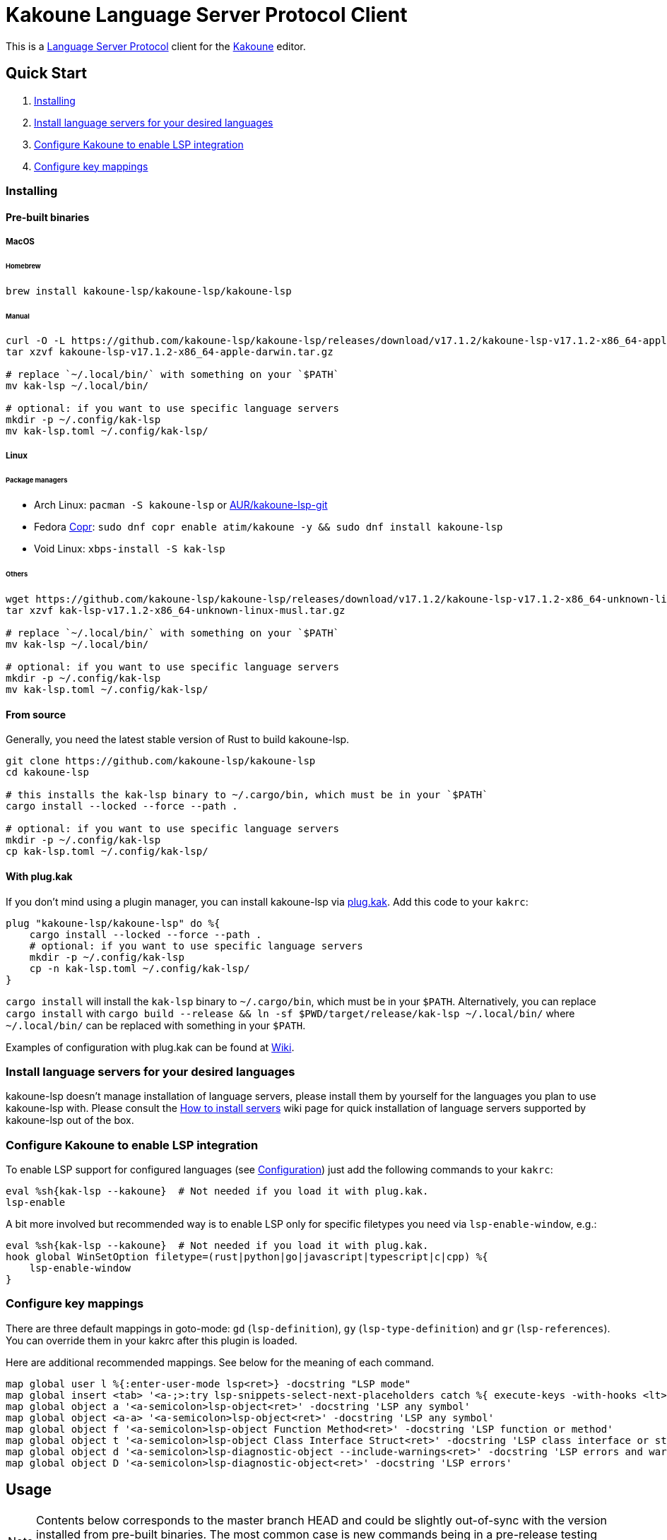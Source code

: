 = Kakoune Language Server Protocol Client

This is a https://microsoft.github.io/language-server-protocol/[Language Server Protocol] client for the https://kakoune.org[Kakoune] editor.

== Quick Start

1. <<Installing>>
2. <<Install language servers for your desired languages>>
3. <<Configure Kakoune to enable LSP integration>>
4. <<Configure key mappings>>

=== Installing

==== Pre-built binaries

===== MacOS

====== Homebrew

[source,sh]
----
brew install kakoune-lsp/kakoune-lsp/kakoune-lsp
----

====== Manual

[source,sh]
----
curl -O -L https://github.com/kakoune-lsp/kakoune-lsp/releases/download/v17.1.2/kakoune-lsp-v17.1.2-x86_64-apple-darwin.tar.gz
tar xzvf kakoune-lsp-v17.1.2-x86_64-apple-darwin.tar.gz

# replace `~/.local/bin/` with something on your `$PATH`
mv kak-lsp ~/.local/bin/

# optional: if you want to use specific language servers
mkdir -p ~/.config/kak-lsp
mv kak-lsp.toml ~/.config/kak-lsp/
----

===== Linux

====== Package managers

* Arch Linux: `pacman -S kakoune-lsp` or https://aur.archlinux.org/packages/kak-lsp-git/[AUR/kakoune-lsp-git]
* Fedora https://copr.fedorainfracloud.org/coprs/atim/kakoune/[Copr]: `sudo dnf copr enable atim/kakoune -y && sudo dnf install kakoune-lsp`
* Void Linux: `xbps-install -S kak-lsp`

====== Others

[source,sh]
----
wget https://github.com/kakoune-lsp/kakoune-lsp/releases/download/v17.1.2/kakoune-lsp-v17.1.2-x86_64-unknown-linux-musl.tar.gz
tar xzvf kak-lsp-v17.1.2-x86_64-unknown-linux-musl.tar.gz

# replace `~/.local/bin/` with something on your `$PATH`
mv kak-lsp ~/.local/bin/

# optional: if you want to use specific language servers
mkdir -p ~/.config/kak-lsp
mv kak-lsp.toml ~/.config/kak-lsp/
----

==== From source

Generally, you need the latest stable version of Rust to build kakoune-lsp.

[source,sh]
----
git clone https://github.com/kakoune-lsp/kakoune-lsp
cd kakoune-lsp

# this installs the kak-lsp binary to ~/.cargo/bin, which must be in your `$PATH`
cargo install --locked --force --path .

# optional: if you want to use specific language servers
mkdir -p ~/.config/kak-lsp
cp kak-lsp.toml ~/.config/kak-lsp/
----

==== With plug.kak

If you don't mind using a plugin manager, you can install kakoune-lsp
via https://github.com/andreyorst/plug.kak[plug.kak]. Add this code to your `kakrc`:

[source,kak]
----
plug "kakoune-lsp/kakoune-lsp" do %{
    cargo install --locked --force --path .
    # optional: if you want to use specific language servers
    mkdir -p ~/.config/kak-lsp
    cp -n kak-lsp.toml ~/.config/kak-lsp/
}
----

`cargo install` will install the `kak-lsp` binary to `~/.cargo/bin`, which must be in your `$PATH`.
Alternatively, you can replace `cargo install` with `cargo build --release && ln -sf $PWD/target/release/kak-lsp ~/.local/bin/`
where `~/.local/bin/` can be replaced with something in your `$PATH`.

Examples of configuration with plug.kak can be found at https://github.com/kakoune-lsp/kakoune-lsp/wiki/Usage-with-plug.kak[Wiki].

=== Install language servers for your desired languages

kakoune-lsp doesn't manage installation of language servers, please install them
by yourself for the languages you plan to use kakoune-lsp with. Please consult the
https://github.com/kakoune-lsp/kakoune-lsp/wiki/How-to-install-servers[How to install servers] wiki page for
quick installation of language servers supported by kakoune-lsp out of the box.

=== Configure Kakoune to enable LSP integration

To enable LSP support for configured languages (see <<Configuration>>) just add the following
commands to your `kakrc`:

[source,kak]
----
eval %sh{kak-lsp --kakoune}  # Not needed if you load it with plug.kak.
lsp-enable
----

A bit more involved but recommended way is to enable LSP only for specific filetypes you need
via `lsp-enable-window`, e.g.:

[source,kak]
----
eval %sh{kak-lsp --kakoune}  # Not needed if you load it with plug.kak.
hook global WinSetOption filetype=(rust|python|go|javascript|typescript|c|cpp) %{
    lsp-enable-window
}
----

=== Configure key mappings

There are three default mappings in goto-mode: `gd` (`lsp-definition`), `gy`
(`lsp-type-definition`) and `gr` (`lsp-references`).  You can override them in your kakrc after
this plugin is loaded.

Here are additional recommended mappings. See below for the meaning of each command.

[source,kak]
----
map global user l %{:enter-user-mode lsp<ret>} -docstring "LSP mode"
map global insert <tab> '<a-;>:try lsp-snippets-select-next-placeholders catch %{ execute-keys -with-hooks <lt>tab> }<ret>' -docstring 'Select next snippet placeholder'
map global object a '<a-semicolon>lsp-object<ret>' -docstring 'LSP any symbol'
map global object <a-a> '<a-semicolon>lsp-object<ret>' -docstring 'LSP any symbol'
map global object f '<a-semicolon>lsp-object Function Method<ret>' -docstring 'LSP function or method'
map global object t '<a-semicolon>lsp-object Class Interface Struct<ret>' -docstring 'LSP class interface or struct'
map global object d '<a-semicolon>lsp-diagnostic-object --include-warnings<ret>' -docstring 'LSP errors and warnings'
map global object D '<a-semicolon>lsp-diagnostic-object<ret>' -docstring 'LSP errors'
----

== Usage

NOTE: Contents below corresponds to the master branch HEAD and could be slightly out-of-sync
with the version installed from pre-built binaries. The most common case is new commands being
in a pre-release testing stage. Please refer to the README.asciidoc revision tagged with the
version you use or the README.asciidoc from the release archive.

If you have followed above steps you get

* completions
* `lsp-definition` command to go to definition, mapped to `gd` by default
* `lsp-hover` command to show hover info (including relevant diagnostics when available) in the info box.
** `lsp-hover-buffer` command to show the same in a scratch buffer.
** to automatically show hover when you move around, use `lsp-auto-hover-enable` or `lsp-auto-hover-buffer-enable`.
** to show hover anchored to hovered position, use `set global lsp_hover_anchor true`
** to exclude diagnostics, use `set-option global lsp_show_hover_format 'printf %s "${lsp_info}"'`
* `lsp-declaration` command to jump to the declaration of the symbol under the main cursor
* `lsp-definition` command to jump to the definition of the symbol under the main cursor
* `lsp-type-definition` command to jump to the definition of the type of the symbol under the main cursor, mapped to `gy` by default
* `lsp-implementation` command to find implementations for the symbol under the main cursor
* `lsp-references` command to find references to the symbol under the main cursor, mapped to `gr` by default
** for the previous five commands, the `\*goto*` buffer has filetype `lsp-goto`, so you can press `<ret>` on a line or use the `jump` command
* `lsp-find-error` command to jump to the next or previous error in the current file
- `lsp-selection-range` command to quickly select interesting ranges around selections.
  - `lsp-selection-range-select` to navigate ranges fetched by `lsp-selection-range`.
- A polyfill of Kakoune's `jump-*` commands to jump to the next or previous location listed in a buffer with the `lsp-goto` filetype. These also work for buffers `\*grep*`, `\*lint*` and `\*make*`
* `lsp-highlight-references` command to select (unless run in a hook context) all references to the symbol under the main cursor in the current buffer and highlight them with the `Reference` face (which is equal to the `MatchingChar` face by default)
* `lsp-document-symbol` command to list the current buffer's symbols in a buffer of type `lsp-document-symbol`
* `lsp-goto-document-symbol` command to jump to one of the current buffer's symbols
* `lsp-workspace-symbol` command to list project-wide symbols matching the query
* `lsp-workspace-symbol-incr` command to incrementally list project-wide symbols matching the query
** `\*symbols*` buffer has filetype `lsp-goto` so you can press `<ret>` on a line or use the `jump` command
* `lsp-diagnostics` command to list project-wide diagnostics (current buffer determines project and language to collect diagnostics for)
** `\*diagnostics*` buffer has filetype `lsp-diagnostics` so you can press `<ret>` on a line or use the `jump` command
* `lsp-incoming-calls` and `lsp-outgoing-calls` commands to list callers and callees of the function at the cursor.
** `\*callers*` and `\*callees*` buffers have filetype `lsp-goto` so you can press `<ret>` on a line or use the `jump` command
* `lsp-signature-help` command to show signature information of the function under the main cursor
** To automatically show signature information in insert mode, use `lsp-auto-signature-help-enable`.
* inline diagnostics highlighting using the `DiagnosticError`, `DiagnosticHint`, `DiagnosticInfo` and `DiagnosticWarning` faces; can be disabled with `lsp-inline-diagnostics-disable` command
* flags in the left margin on lines with errors or other diagnostics; can be disabled with `lsp-diagnostic-lines-disable` command
  * for lines with code lenses, a `>` flag which can be customized via the `lsp_code_lens_sign` option
  * `lsp-code-lens` command to execute a code lens from the current selection
  * commands `lsp-inlay-code-lenses-enable` and `lsp-inlay-code-lenses-disable` to toggle rendering of code lenses.
    * You can change the code lenses' face with `set-face global InlayCodeLens <face>`.
* `lsp-formatting` command to format current buffer, according to the `tabstop` and `lsp_insert_spaces` options
* `lsp-formatting-sync` command to format current buffer synchronously, suitable for use with `BufWritePre` hook:

[source,kak]
----
hook global WinSetOption filetype=rust %{
    hook window BufWritePre .* lsp-formatting-sync
}
----

* `lsp-object` command to select adjacent or surrounding syntax tree nodes in [object mode](https://github.com/mawww/kakoune/blob/master/doc/pages/modes.asciidoc#object-mode)
** `lsp-diagnostic-object` does something similar but for inline diagnostics.
* `lsp-next-symbol` and `lsp-previous-symbol` command to go to the buffer's next and current/previous symbol.
* `lsp-hover-next-symbol` and `lsp-hover-previous-symbol` to show hover of the buffer's next and current/previous symbol.
* `lsp-rename <new_name>` and `lsp-rename-prompt` commands to rename the symbol under the main cursor.
* Breadcrumbs in the modeline indicating the symbol around the main cursor, like (`somemodule > someclass > somefunction`).
** To implement this, kakoune-lsp adds `%opt{lsp_modeline} ` to the front of your global `modelinefmt` at load time.
* An hourglass character (⌛) in the modeline whenever the language server indicates it's busy.
** To customize this behavior, override `lsp-handle-progress`.
* If `lsp_auto_show_code_actions` is `true`, a lightbulb (💡) in the modeline whenever code actions are available at the main cursor position
** To customize the lightbulb, you can override `lsp-show-code-actions` and `lsp-hide-code-actions`
* `lsp-code-actions` to open a menu to choose a code action to run
** To customize the menu, you can override `lsp-perform-code-action`
* `lsp-code-action` to run the code action matching the given pattern.
* `lsp-code-action-sync` to synchronously run that code action, suitable for use in a `BufWritePre` hook.
* `lsp_diagnostic_error_count`, `lsp_diagnostic_hint_count`, `lsp_diagnostic_info_count` and `lsp_diagnostic_warning_count` options which contain the number of diagnostics of the respective level for the current buffer. For example, you can put it into your modeline to see at a glance if there are errors in the current file
* starting new kak-lsp session when Kakoune session begins and stopping it when Kakoune session ends
* `lsp-execute-command` command to execute server-specific commands (listed by `lsp-capabilities`).
* Commands starting with either of `ccls-`, `clangd-`, `ejdtls-`, `texlab-` or `rust-analyzer-`, that provide server specific features.

NOTE: By default, kak-lsp exits when it doesn't receive any request from Kakoune for 30 minutes,
even if the Kakoune session is still up and running. Change `server.timeout` in `kak-lsp.toml`
to tweak this duration, or set it to 0 to disable this behavior. In any scenario,  a new request
would spin up a fresh server if it is down.

* `lsp` https://github.com/mawww/kakoune/blob/master/doc/pages/modes.asciidoc#user-modes[user mode] with the following default mappings:

|===
| Binding | Command

| a | lsp-code-actions
| c | lsp-capabilities
| d | lsp-definition
| e | lsp-diagnostics
| f | lsp-formatting
| h | lsp-hover
| i | lsp-implementation
| j | lsp-outgoing-calls
| k | lsp-incoming-calls
| l | lsp-code-lens
| r | lsp-references
| R | lsp-rename-prompt
| s | lsp-goto-document-symbol
| S | lsp-document-symbol
| o | lsp-workspace-symbol-incr
| n | lsp-find-error
| p | lsp-find-error --previous
| v | lsp-selection-range
| y | lsp-type-definition
| 9 | lsp-hover-previous-function
| 0 | lsp-hover-next-function
| & | lsp-highlight-references
| ( | lsp-previous-function
| ) | lsp-next-function
| [ | lsp-hover-previous-symbol
| ] | lsp-hover-next-symbol
| { | lsp-previous-symbol
| } | lsp-next-symbol
|===

To know which subset of LSP commands is backed by the current buffer's filetype's language server use
`lsp-capabilities` command.

== Configuration

kakoune-lsp itself has configuration, but it also adds configuration options to Kakoune that affect the Kakoune integration.

=== Configuring kakoune-lsp

kakoune-lsp is configured via a configuration file in https://github.com/toml-lang/toml[TOML] format. By
default it tries to read `$XDG_CONFIG_HOME/kak-lsp/kak-lsp.toml` (which defaults to
`~/.config/kak-lsp/kak-lsp.toml`) but you can override it with command-line option `--config`.
Look into the default link:kak-lsp.toml[`kak-lsp.toml`], it should be quite self-explanatory.
If you don't need to change configuration then feel free to skip copying it anywhere as the
default configuration is embedded into the kak-lsp binary.

*Important*: The configuration file does *not* extend the default configuration, but rather
overrides it. This means that if you want to customize any of the configuration, you must copy the
*entire* default configuration and then edit it.

In the language section of `kak-lsp.toml`, the `roots` parameter is a list of file globs.
Whenever your editor session wants to send an LSP request, the first glob that matches a file
in any of the current buffer's parent directories will cause kakoune-lsp to set the project root
to that parent directory.

You can define an environment variable like `KAK_LSP_PROJECT_ROOT_RUST=/my/project` to always
use `/my/project` as root for Rust files inside `/my/project`.  Substitute `RUST` with another
capitalized language ID to do the same for other file types.

The environment variable `KAK_LSP_FORCE_PROJECT_ROOT=/my/project` will make kakoune-lsp always
use `/my/project` as project root, even for files outside this directory. This avoids starting
separate language servers for files outside `/my/project`, and ensures that your language server
is aware of your project's build configuration even when navigating library code.

If you are setting any server options via cli, do not forget to append them to
`%sh{kak-lsp --kakoune ...}` in your `kakrc`. It's not needed if you change options in
`~/.config/kak-lsp/kak-lsp.toml`.

Please let us know if you have any ideas about how to make the default config more sensible.

==== Server-specific configuration

Many servers accept configuration options that are not part of the LSP spec.  The TOML table
`[language_server.<server_name>.settings]` holds those configuration options.  It has the same structure
as the corresponding fragments from VSCode's `settings.json`. For example:

[source,toml]
----
[language_server.gopls]
...
settings_section = "gopls" # Optional, defaults to server name.
[language_server.gopls.settings.gopls]
"formatting.gofumpt" = true
----

During server initialization, kakoune-lsp sends either the section specified by `settings_section`,
or the section with same name as the server; in this case `{"formatting.gofumpt":true}`.
Whenever you change the Kakoune option `lsp_config`, the same section is sent via
`workspace/didChangeConfiguration`.  Additionally, kakoune-lsp will send arbitrary sections that
are requested by the server in `workspace/configuration`.

==== Language ID ("languageId")

By default, the Kakoune filetype is sent to the server as LSP language ID.
To send a different identifier for a given filetype, use the `[language_ids]` config option, see the example below.

==== Multiple language servers

It is possible to map more than one language server to a filetype. For example, if you want to
set up TSServer and TailwindCSS to use in React projects:

[source,toml]
----
[language_ids]
javascript = "javascriptreact"
typescript = "typescriptreact"

[language_server.typescript-language-server]
filetypes = ["javascript", "typescript"]
roots = ["package.json", "tsconfig.json", "jsconfig.json", ".git", ".hg"]
args = ["--stdio"]

[language_server.tailwindcss-language-server]
filetypes = ["javascript", "typescript"]
roots = ["tailwind.config.ts", "tailwind.config.js"]
args = ["--stdio"]
[language_server.tailwindcss.settings.tailwindcss]
editor = {}
----

=== Configuring Kakoune

kakoune-lsp declares the following Kakoune options:

* `lsp_completion_trigger` (str): This option is set to a Kakoune command, which is executed every time the user pauses in insert mode. If the command succeeds, kakoune-lsp will send a completion request to the language server.
* `lsp_diagnostic_line_error_sign`, `lsp_diagnostic_line_hint_sign`, `lsp_diagnostic_line_info_sign`, and `lsp_diagnostic_line_warning_sign` (str): When using `lsp-diagnostic-lines-enable` and the language server detects an error or another diagnostic, kakoune-lsp will add a flag to the left-most column of the window, using this string and one of the corresponding faces `LineFlagError`, `LineFlagHint`, `LineFlagInfo` or `LineFlagWarning`.
* `lsp_hover_anchor` (bool): When using `lsp-hover` or `lsp-auto-hover-enable`, if this option is `true` then the hover information will be displayed next to the active selection. Otherwise, the information will be displayed in a box in the lower-right corner.
* `lsp_hover_max_info_lines` (int): If greater than 0 then limit information in the hover box to the given number of lines. Default is 20.
* `lsp_hover_max_diagnostic_lines` (int): If greater than 0 then limit diagnostics in the hover box to the given number of lines. Default is 20.
* `lsp_hover_insert_mode_trigger` (str): This option is set to a Kakoune command. When using `lsp-auto-hover-insert-mode-enable`, this command is executed every time the user pauses in insert mode. If the command succeeds, kakoune-lsp will send a hover-information request for the text selected by the command.
* `lsp_insert_spaces` (bool): When using `lsp-formatting`, if this option is `true`, kakoune-lsp will ask the language server to indent with spaces rather than tabs.
* `lsp_auto_highlight_references` (bool): If this option is `true` then `lsp-highlight-references` is executed every time the user pauses in normal mode.
* `lsp_auto_show_code_actions` (bool): If this option is `true` then `lsp-code-actions` is executed every time the user pauses in normal mode.
* `lsp_config` (str): This is a TOML string of the same format as `kak-lsp.toml`, except it currently only supports one kind of configuration value:
** `[language_server.<server_name>.settings]`: this works just like the static configuration of the same name in `kak-lsp.toml`, see the section about server-specific configuration. This will override the static configuration of the given language server.

For example, you can toggle an option dynamically with a command like this:

[source,kak]
----
set-option global lsp_config %{
    [language_server.gopls.settings.gopls]
    "formatting.gofumpt" = true
}
----

== Inlay hints

Inlay hints are a feature proposed for LSP 3.17 to show inferred types, parameter names in function calls, and the types of chained calls inline in the code. To enable support for it, add the following to your `kakrc`:

[source,kak]
----
lsp-inlay-hints-enable global
----

You can change the hints' face with `set-face global InlayHint <face>`.

== Semantic Tokens

kakoune-lsp supports the semanticTokens feature for semantic highlighting. If the language server supports it, you can enable it with:

[source,kak]
----
hook global WinSetOption filetype=<language> %{
  hook window -group semantic-tokens BufReload .* lsp-semantic-tokens
  hook window -group semantic-tokens NormalIdle .* lsp-semantic-tokens
  hook window -group semantic-tokens InsertIdle .* lsp-semantic-tokens
  hook -once -always window WinSetOption filetype=.* %{
    remove-hooks window semantic-tokens
  }
}
----

The faces used for semantic tokens and modifiers can be modified in `kak-lsp.toml`, using the `semantic_tokens.faces` array, for example:

[source,toml]
----
[semantic_tokens]
faces = [
    {face="const_variable_declaration", token="variable", modifiers=["constant", "declaration"]},
]
----

where `face` is the face that will be applied in Kakoune (you'll want to define these in your theme/config), `token` is the token's name as reported by the language server (see `lsp-capabilities`) and `modifiers` is an array of modifier names (also reported by the language server). `modifiers` may be omitted, but `token` and `face` are required.

You may create any arbitrary number of definitions with permutations between the token names and modifiers reported by the server. For an entry to match a token, all the entry's modifiers must exist on the token. However, the token may have additional modifiers not assigned in the config entry. +
kakoune-lsp will find the most specific matching configuration to apply, where specificity is defined as the number of matching modifiers. If multiple matching entries have the same number of modifiers, the one that was defined last in the configuration wins.

*Example:*

Assuming the following configuration,

[source,toml]
----
[semantic_tokens]
faces = [
    {face="const_variable_declaration", token="variable", modifiers=["constant","declaration"]},
    {face="const_variable", token="variable", modifiers=["constant"]},
    {face="variable", token="variable"},
]
----

kakoune-lsp will perform these mappings:

[cols="1,1,2,5"]
|===
| Token | Modifiers | Face | Comment

| `variable`
| `constant`, `declaration`
| `const_variable_declaration`
| First entry matches with 2 modifiers.

| `variable`
| `constant`
| `const_variable`
| First and second entry match with 1 modifier, second wins.

| `variable`
| `declaration`
| `variable`
| Only third entry matches. First entry doesn't match, because `constant` is missing.

| `variable`
|
| `variable`
| Third entry matches.

| `function`
|
|
| No entries match and no face is applied.

|===

== Inlay Diagnostics

kakoune-lsp supports showing diagnostics inline after their respective line, but this behavior can be somewhat buggy and must be enabled explicitly:

[source,kak]
----
lsp-inlay-diagnostics-enable global
----

== Markdown rendering in info box

kakoune-lsp shows some additional information provided by the language server in an info box. This information includes documentation for the token under the cursor (`lsp-hover`) and documentation for completion candidates. In both cases, the Language Server Protocol allows for both plain text and Markdown, and most servers do implement Markdown.

To make use of Markdown, kakoune-lsp transpiles it into Kakoune's markup language, utilizing various faces for styling.
These faces all default to the `Information` face, to ensure that the text in the info box works with any color scheme.

To enable Markdown highlighting, define some of the following faces in your theme or `kakrc`:

[cols="1a,3a"]
|===
| Face | Usage

| `InfoDefault`
| The default text color. You'll likely want to leave this at the default `Information`.

| `InfoBlock`
| The face used for code blocks. Language specific syntax highlighting for code blocks is not supported.

| `InfoBlockQuote`
| The face used for block quotes. The `>` Markdown syntax is still rendered.

| `InfoBullet`
| The face used to highlight the list symbol for both ordered and unordered lists. For list items' text, `InfoDefault` is used.

| `InfoHeader`
| The face used for headings. There is currently no distinction between different heading levels.

| `InfoLink`
| The face used to highlight link titles. Maybe some classic `blue+u` for this one?

| `InfoLinkMono`
| This face is assigned to inline code spans within link titles, such as in the following Markdown snippet. Here, the word `format` will receive the `InfoLinkMono` face.

----
[the `format` function](https://example.com)
----

| `InfoMono`
| The face used for inline code spans (backtick strings).

| `InfoRule`
| The face used for horizontal lines (rules).

| `InfoDiagnosticError`
| Used for error messages in the diagnostics inside hover info. This defaults to Kakoune's built-in `Error` face.

| `InfoDiagnosticHint`
| Used for hints in the diagnostics inside hover info.

| `InfoDiagnosticInformation`
| Used for informational messages in the diagnostics inside hover info.

| `InfoDiagnosticWarning`
| Used for warnings in the diagnostics inside hover info.

|===

For convenience, here is a snippet to paste into your theme/config:

[source,kak]
----
face global InfoDefault               Information
face global InfoBlock                 Information
face global InfoBlockQuote            Information
face global InfoBullet                Information
face global InfoHeader                Information
face global InfoLink                  Information
face global InfoLinkMono              Information
face global InfoMono                  Information
face global InfoRule                  Information
face global InfoDiagnosticError       Information
face global InfoDiagnosticHint        Information
face global InfoDiagnosticInformation Information
face global InfoDiagnosticWarning     Information
----

Current limitations of this feature are:

* Language specific syntax highlighting for code blocks is not supported.
* For hyperlinks, only their title (the pretty name) is shown.
* The original syntax for headings is retained to visualize their level.

== Snippets

Snippets are completions that come with placeholders ("tabstops") in the places you likely want
to insert text (for example function call arguments).  The placeholders are highlighted with
the two faces `SnippetsNextPlaceholders` and `SnippetsOtherPlaceholders`.

The `lsp-snippets-select-next-placeholders` command allows to jump to the next tabstop (like
function call arguments). The suggested mapping uses `<tab>` (see <<Configure mappings>>). Here's
a way to bind it to `<c-n>` instead (might need to hide the completion menu with Kakoune's
`<c-o>` command):

[source,kak]
----
map global insert <c-n> '<a-;>:lsp-snippets-select-next-placeholders<ret>' -docstring 'Select next snippet placeholder'
hook global InsertCompletionShow .* %{
  unmap global insert <c-n> '<a-;>:lsp-snippets-select-next-placeholders<ret>'
}
hook global InsertCompletionHide .* %{
  map global insert <c-n> '<a-;>:lsp-snippets-select-next-placeholders<ret>' -docstring 'Select next snippet placeholder'
}
----

Snippet support can be disabled by setting `snippet_support = false` at the top level of the config.

== Limitations

https://microsoft.github.io/language-server-protocol/specifications/lsp/3.17/specification/#workspace_didChangeWatchedFiles[`workspace/didChangeWatchedFiles`]
is disabled by default; use `watch_file_support = true` to enable it.

=== Encoding

kakoune-lsp works best with UTF-8 documents.

=== `Position.character` interpretation

The LSP spec says that column offsets (`Position.character`) are to be
interpreted as UTF-16 code units. Many servers violate the spec. Please refer to
https://github.com/Microsoft/language-server-protocol/issues/376 for some background.

kakoune-lsp adheres to the spec but will prefer UTF-8 offsets if the server advertises
support for UTF-8 offsets via client capabilities `general.positionEncodings` or
https://clangd.llvm.org/extensions.html#utf-8-offsets[clangd protocol extension].

== Troubleshooting

If kakoune-lsp fails try to put this line in your `kakrc` after `kak-lsp --kakoune` invocation:
[source,kak]
----
set global lsp_cmd "kak-lsp -s %val{session} -vvv --log /tmp/kak-lsp.log"
----

to enable debug logging.

If it does not give enough insight to fix the problem or if the problem is a bug in kakoune-lsp itself
please don't hesitate to raise an issue.

=== Default configuration

Please also try to reproduce the issue with a minimal configuration. Sometimes the problem occurs only with specific settings in your `~/.config/kak-lsp/kak-lsp.toml` and/or `~/.config/kak/`. Use this command to start Kakoune with kakoune-lsp enabled, both with pristine settings.

[source,sh]
----
env -u XDG_CONFIG_HOME HOME=$(mktemp -d) kak -e '
    eval %sh{kak-lsp --kakoune}
    set global lsp_cmd "kak-lsp -s %val{session} -vvvv --log /tmp/kak-lsp.log"
    lsp-enable'
----

=== Crashes

For troubleshooting crashes, you might like to run kakoune-lsp outside of
Kakoune.

To do this:

. *Before launching Kakoune*, run kakoune-lsp with an arbitrary session ID (here `foobar`):

  kak-lsp -s foobar

. In a second terminal, run Kakoune with the same session ID:

  kak -s foobar

== Versioning

kakoune-lsp follows https://semver.org/[SemVer] with one notable difference from common practice: we
don't use 0 major version to indicate that product is not yet reached stability. Even for non-stable
and not feature-complete product user should be clearly informed about breaking change. Therefore we
start with major version 1 and increment it each time when upgrade requires user's attention.
